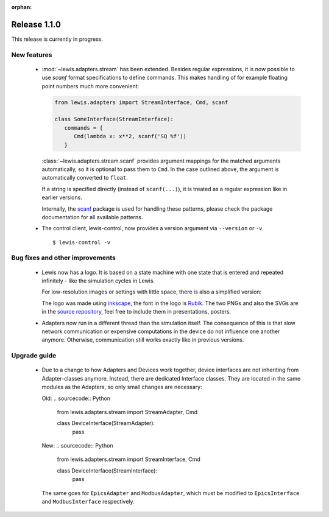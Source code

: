 :orphan:

Release 1.1.0
=============

This release is currently in progress.

New features
------------

 - :mod:`~lewis.adapters.stream` has been extended. Besides regular expressions, it is now
   possible to use `scanf` format specifications to define commands. This makes handling
   of for example floating point numbers much more convenient:

   .. sourcecode:: python

      from lewis.adapters import StreamInterface, Cmd, scanf

      class SomeInterface(StreamInterface):
         commands = {
            Cmd(lambda x: x**2, scanf('SQ %f'))
         }

   :class:`~lewis.adapters.stream.scanf` provides argument mappings for the matched arguments
   automatically, so it is optional to pass them to ``Cmd``. In the case outlined above, the
   argument is automatically converted to ``float``.

   If a string is specified directly (instead of ``scanf(...)``), it is treated as a regular
   expression like in earlier versions.

   Internally, the scanf_ package is used for handling these patterns, please check the package
   documentation for all available patterns.

 - The control client, lewis-control, now provides a version argument via ``--version`` or ``-v``.

   ::

      $ lewis-control -v

Bug fixes and other improvements
--------------------------------

 - Lewis now has a logo. It is based on  a state machine with one state that is entered and
   repeated infinitely - like the simulation cycles in Lewis.

   .. image:: /resources/logo/lewis-logo.png

   For low-resolution images or settings with little space, there is also a simplified version:

   .. image:: /resources/logo/lewis-logo-simple.png

   The logo was made using `inkscape`_, the font in the logo is `Rubik`_. The two PNGs and
   also the SVGs are in the `source repository`_, feel free to include them in presentations,
   posters.

 - Adapters now run in a different thread than the simulation itself. The consequence of this is
   that slow network communication or expensive computations in the device do not influence
   one another anymore. Otherwise, communication still works exactly like in previous versions.

Upgrade guide
-------------

 - Due to a change to how Adapters and Devices work together, device interfaces are not
   inheriting from Adapter-classes anymore. Instead, there are dedicated Interface classes.
   They are located in the same modules as the Adapters, so only small changes are necessary:

   Old:
   .. sourcecode:: Python

       from lewis.adapters.stream import StreamAdapter, Cmd

       class DeviceInterface(StreamAdapter):
           pass

   New:
   .. sourcecode:: Python

       from lewis.adapters.stream import StreamInterface, Cmd

       class DeviceInterface(StreamInterface):
           pass

   The same goes for ``EpicsAdapter`` and ``ModbusAdapter``, which must be modified to
   ``EpicsInterface`` and ``ModbusInterface`` respectively.

.. _source repository: https://github.com/DMSC-Instrument-Data/lewis/docs/resources/logo
.. _Rubik: https://github.com/googlefonts/rubik
.. _inkscape: https://inkscape.org/
.. _scanf: https://github.com/joshburnett/scanf